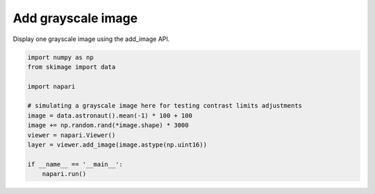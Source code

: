 
.. DO NOT EDIT.
.. THIS FILE WAS AUTOMATICALLY GENERATED BY SPHINX-GALLERY.
.. TO MAKE CHANGES, EDIT THE SOURCE PYTHON FILE:
.. "gallery/add_grayscale_image.py"
.. LINE NUMBERS ARE GIVEN BELOW.

.. only:: html

    .. note::
        :class: sphx-glr-download-link-note

        :ref:`Go to the end <sphx_glr_download_gallery_add_grayscale_image.py>`
        to download the full example as a Python script or as a
        Jupyter notebook.

.. rst-class:: sphx-glr-example-title

.. _sphx_glr_gallery_add_grayscale_image.py:


Add grayscale image
===================

Display one grayscale image using the add_image API.

.. tags:: visualization-basic

.. GENERATED FROM PYTHON SOURCE LINES 9-23



.. image-sg:: /gallery/images/sphx_glr_add_grayscale_image_001.png
   :alt: add grayscale image
   :srcset: /gallery/images/sphx_glr_add_grayscale_image_001.png
   :class: sphx-glr-single-img





.. code-block:: Python


    import numpy as np
    from skimage import data

    import napari

    # simulating a grayscale image here for testing contrast limits adjustments
    image = data.astronaut().mean(-1) * 100 + 100
    image += np.random.rand(*image.shape) * 3000
    viewer = napari.Viewer()
    layer = viewer.add_image(image.astype(np.uint16))

    if __name__ == '__main__':
        napari.run()


.. _sphx_glr_download_gallery_add_grayscale_image.py:

.. only:: html

  .. container:: sphx-glr-footer sphx-glr-footer-example

    .. container:: sphx-glr-download sphx-glr-download-jupyter

      :download:`Download Jupyter notebook: add_grayscale_image.ipynb <add_grayscale_image.ipynb>`

    .. container:: sphx-glr-download sphx-glr-download-python

      :download:`Download Python source code: add_grayscale_image.py <add_grayscale_image.py>`

    .. container:: sphx-glr-download sphx-glr-download-zip

      :download:`Download zipped: add_grayscale_image.zip <add_grayscale_image.zip>`


.. only:: html

 .. rst-class:: sphx-glr-signature

    `Gallery generated by Sphinx-Gallery <https://sphinx-gallery.github.io>`_

